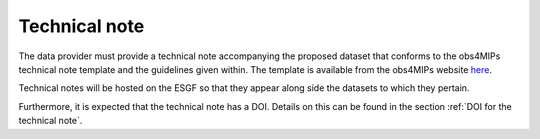 ==============
Technical note
==============

The data provider must provide a technical note accompanying the proposed dataset that conforms to the obs4MIPs technical note template and the guidelines given within. The template is available from the obs4MIPs website `here <https://esgf-node.llnl.gov/site_media/projects/obs4mips/Obs4MIPs_Technical_Note_Guidance_v3.1.docx>`_.

Technical notes will be hosted on the ESGF so that they appear along side the datasets to which they pertain. 

Furthermore, it is expected that the technical note has a DOI. Details on this can be found in the section :ref:`DOI for the technical note`.
